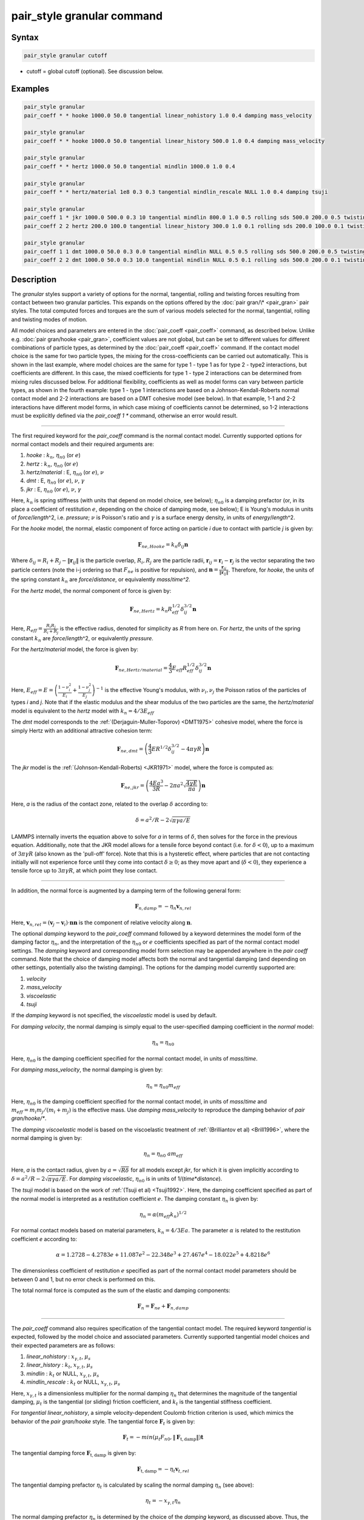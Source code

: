 .. index:: pair_style granular

pair_style granular command
===========================

Syntax
""""""

.. code-block:: LAMMPS

   pair_style granular cutoff

* cutoff = global cutoff (optional).  See discussion below.

Examples
""""""""

.. code-block:: LAMMPS

   pair_style granular
   pair_coeff * * hooke 1000.0 50.0 tangential linear_nohistory 1.0 0.4 damping mass_velocity

   pair_style granular
   pair_coeff * * hooke 1000.0 50.0 tangential linear_history 500.0 1.0 0.4 damping mass_velocity

   pair_style granular
   pair_coeff * * hertz 1000.0 50.0 tangential mindlin 1000.0 1.0 0.4

   pair_style granular
   pair_coeff * * hertz/material 1e8 0.3 0.3 tangential mindlin_rescale NULL 1.0 0.4 damping tsuji

   pair_style granular
   pair_coeff 1 * jkr 1000.0 500.0 0.3 10 tangential mindlin 800.0 1.0 0.5 rolling sds 500.0 200.0 0.5 twisting marshall
   pair_coeff 2 2 hertz 200.0 100.0 tangential linear_history 300.0 1.0 0.1 rolling sds 200.0 100.0 0.1 twisting marshall

   pair_style granular
   pair_coeff 1 1 dmt 1000.0 50.0 0.3 0.0 tangential mindlin NULL 0.5 0.5 rolling sds 500.0 200.0 0.5 twisting marshall
   pair_coeff 2 2 dmt 1000.0 50.0 0.3 10.0 tangential mindlin NULL 0.5 0.1 rolling sds 500.0 200.0 0.1 twisting marshall

Description
"""""""""""

The *granular* styles support a variety of options for the normal,
tangential, rolling and twisting forces resulting from contact between
two granular particles. This expands on the options offered by the
:doc:`pair gran/\* <pair_gran>` pair styles. The total computed forces
and torques are the sum of various models selected for the normal,
tangential, rolling and twisting modes of motion.

All model choices and parameters are entered in the
:doc:`pair_coeff <pair_coeff>` command, as described below.  Unlike
e.g. :doc:`pair gran/hooke <pair_gran>`, coefficient values are not
global, but can be set to different values for different combinations
of particle types, as determined by the :doc:`pair_coeff <pair_coeff>`
command.  If the contact model choice is the same for two particle
types, the mixing for the cross-coefficients can be carried out
automatically. This is shown in the last example, where model
choices are the same for type 1 - type 1 as for type 2 - type2
interactions, but coefficients are different. In this case, the
mixed coefficients for type 1 - type 2 interactions can be determined from
mixing rules discussed below.  For additional flexibility,
coefficients as well as model forms can vary between particle types,
as shown in the fourth example: type 1 - type 1 interactions are based
on a Johnson-Kendall-Roberts normal contact model and 2-2 interactions
are based on a DMT cohesive model (see below).  In that example, 1-1
and 2-2 interactions have different model forms, in which case mixing of
coefficients cannot be determined, so 1-2 interactions must be
explicitly defined via the *pair_coeff 1 \** command, otherwise an
error would result.

----------

The first required keyword for the *pair_coeff* command is the normal
contact model. Currently supported options for normal contact models
and their required arguments are:

1. *hooke* : :math:`k_n`, :math:`\eta_{n0}` (or :math:`e`)
2. *hertz* : :math:`k_n`, :math:`\eta_{n0}` (or :math:`e`)
3. *hertz/material* : E, :math:`\eta_{n0}` (or :math:`e`), :math:`\nu`
4. *dmt* : E, :math:`\eta_{n0}` (or :math:`e`), :math:`\nu`, :math:`\gamma`
5. *jkr* : E, :math:`\eta_{n0}` (or :math:`e`), :math:`\nu`, :math:`\gamma`

Here, :math:`k_n` is spring stiffness (with units that depend on model
choice, see below); :math:`\eta_{n0}` is a damping prefactor (or, in its
place a coefficient of restitution :math:`e`, depending on the choice of
damping mode, see below); E is Young's modulus in units of
*force*\ /\ *length*\ \^2, i.e. *pressure*\ ; :math:`\nu` is Poisson's ratio and
:math:`\gamma` is a surface energy density, in units of
*energy*\ /\ *length*\ \^2.

For the *hooke* model, the normal, elastic component of force acting
on particle *i* due to contact with particle *j* is given by:

.. math::

   \mathbf{F}_{ne, Hooke} = k_n \delta_{ij} \mathbf{n}

Where :math:`\delta_{ij} = R_i + R_j - \|\mathbf{r}_{ij}\|` is the particle
overlap, :math:`R_i, R_j` are the particle radii, :math:`\mathbf{r}_{ij} = \mathbf{r}_i - \mathbf{r}_j` is the vector separating the two
particle centers (note the i-j ordering so that :math:`F_{ne}` is
positive for repulsion), and :math:`\mathbf{n} = \frac{\mathbf{r}_{ij}}{\|\mathbf{r}_{ij}\|}`.  Therefore,
for *hooke*\ , the units of the spring constant :math:`k_n` are
*force*\ /\ *distance*\ , or equivalently *mass*\ /*time\^2*.

For the *hertz* model, the normal component of force is given by:

.. math::

   \mathbf{F}_{ne, Hertz} = k_n R_{eff}^{1/2}\delta_{ij}^{3/2} \mathbf{n}

Here, :math:`R_{eff} = \frac{R_i R_j}{R_i + R_j}` is the effective
radius, denoted for simplicity as *R* from here on.  For *hertz*\ , the
units of the spring constant :math:`k_n` are *force*\ /\ *length*\ \^2, or
equivalently *pressure*\ .

For the *hertz/material* model, the force is given by:

.. math::

   \mathbf{F}_{ne, Hertz/material} = \frac{4}{3} E_{eff} R_{eff}^{1/2}\delta_{ij}^{3/2} \mathbf{n}

Here, :math:`E_{eff} = E = \left(\frac{1-\nu_i^2}{E_i} + \frac{1-\nu_j^2}{E_j}\right)^{-1}` is the effective Young's
modulus, with :math:`\nu_i, \nu_j` the Poisson ratios of the particles of
types *i* and *j*\ . Note that if the elastic modulus and the shear
modulus of the two particles are the same, the *hertz/material* model
is equivalent to the *hertz* model with :math:`k_n = 4/3 E_{eff}`

The *dmt* model corresponds to the
:ref:`(Derjaguin-Muller-Toporov) <DMT1975>` cohesive model, where the force
is simply Hertz with an additional attractive cohesion term:

.. math::

   \mathbf{F}_{ne, dmt} = \left(\frac{4}{3} E R^{1/2}\delta_{ij}^{3/2} - 4\pi\gamma R\right)\mathbf{n}

The *jkr* model is the :ref:`(Johnson-Kendall-Roberts) <JKR1971>` model,
where the force is computed as:

.. math::

   \mathbf{F}_{ne, jkr} = \left(\frac{4Ea^3}{3R} - 2\pi a^2\sqrt{\frac{4\gamma E}{\pi a}}\right)\mathbf{n}

Here, *a* is the radius of the contact zone, related to the overlap
:math:`\delta` according to:

.. math::

   \delta = a^2/R - 2\sqrt{\pi \gamma a/E}

LAMMPS internally inverts the equation above to solve for *a* in terms
of :math:`\delta`, then solves for the force in the previous
equation. Additionally, note that the JKR model allows for a tensile
force beyond contact (i.e. for :math:`\delta < 0`), up to a maximum of
:math:`3\pi\gamma R` (also known as the 'pull-off' force).  Note that this
is a hysteretic effect, where particles that are not contacting
initially will not experience force until they come into contact
:math:`\delta \geq 0`; as they move apart and (:math:`\delta < 0`), they
experience a tensile force up to :math:`3\pi\gamma R`, at which point they
lose contact.

----------

In addition, the normal force is augmented by a damping term of the
following general form:

.. math::

   \mathbf{F}_{n,damp} = -\eta_n \mathbf{v}_{n,rel}

Here, :math:`\mathbf{v}_{n,rel} = (\mathbf{v}_j - \mathbf{v}_i) \cdot \mathbf{n} \mathbf{n}` is the component of relative velocity along
:math:`\mathbf{n}`.

The optional *damping* keyword to the *pair_coeff* command followed by
a keyword determines the model form of the damping factor :math:`\eta_n`,
and the interpretation of the :math:`\eta_{n0}` or :math:`e` coefficients
specified as part of the normal contact model settings. The *damping*
keyword and corresponding model form selection may be appended
anywhere in the *pair coeff* command.  Note that the choice of damping
model affects both the normal and tangential damping (and depending on
other settings, potentially also the twisting damping).  The options
for the damping model currently supported are:

1. *velocity*
2. *mass_velocity*
3. *viscoelastic*
4. *tsuji*

If the *damping* keyword is not specified, the *viscoelastic* model is
used by default.

For *damping velocity*\ , the normal damping is simply equal to the
user-specified damping coefficient in the *normal* model:

.. math::

   \eta_n = \eta_{n0}

Here, :math:`\eta_{n0}` is the damping coefficient specified for the normal
contact model, in units of *mass*\ /\ *time*\ .

For *damping mass_velocity*, the normal damping is given by:

.. math::

   \eta_n = \eta_{n0} m_{eff}

Here, :math:`\eta_{n0}` is the damping coefficient specified for the normal
contact model, in units of *mass*\ /\ *time* and
:math:`m_{eff} = m_i m_j/(m_i + m_j)` is the effective mass.
Use *damping mass_velocity* to reproduce the damping behavior of
*pair gran/hooke/\**.

The *damping viscoelastic* model is based on the viscoelastic
treatment of :ref:`(Brilliantov et al) <Brill1996>`, where the normal
damping is given by:

.. math::

   \eta_n = \eta_{n0}\ a m_{eff}

Here, *a* is the contact radius, given by :math:`a =\sqrt{R\delta}`
for all models except *jkr*\ , for which it is given implicitly according
to :math:`\delta = a^2/R - 2\sqrt{\pi \gamma a/E}`.  For *damping viscoelastic*\ ,
:math:`\eta_{n0}` is in units of 1/(\ *time*\ \*\ *distance*\ ).

The *tsuji* model is based on the work of :ref:`(Tsuji et al) <Tsuji1992>`. Here, the damping coefficient specified as part of
the normal model is interpreted as a restitution coefficient
:math:`e`. The damping constant :math:`\eta_n` is given by:

.. math::

   \eta_n = \alpha (m_{eff}k_n)^{1/2}

For normal contact models based on material parameters, :math:`k_n = 4/3Ea`.  The parameter :math:`\alpha` is related to the restitution
coefficient *e* according to:

.. math::

   \alpha = 1.2728-4.2783e+11.087e^2-22.348e^3+27.467e^4-18.022e^5+4.8218e^6

The dimensionless coefficient of restitution :math:`e` specified as part
of the normal contact model parameters should be between 0 and 1, but
no error check is performed on this.

The total normal force is computed as the sum of the elastic and
damping components:

.. math::

   \mathbf{F}_n = \mathbf{F}_{ne} + \mathbf{F}_{n,damp}

----------

The *pair_coeff* command also requires specification of the tangential
contact model. The required keyword *tangential* is expected, followed
by the model choice and associated parameters. Currently supported
tangential model choices and their expected parameters are as follows:

1. *linear_nohistory* : :math:`x_{\gamma,t}`, :math:`\mu_s`
2. *linear_history* : :math:`k_t`, :math:`x_{\gamma,t}`, :math:`\mu_s`
3. *mindlin* : :math:`k_t` or NULL, :math:`x_{\gamma,t}`, :math:`\mu_s`
4. *mindlin_rescale* : :math:`k_t` or NULL, :math:`x_{\gamma,t}`, :math:`\mu_s`

Here, :math:`x_{\gamma,t}` is a dimensionless multiplier for the normal
damping :math:`\eta_n` that determines the magnitude of the tangential
damping, :math:`\mu_t` is the tangential (or sliding) friction
coefficient, and :math:`k_t` is the tangential stiffness coefficient.

For *tangential linear_nohistory*, a simple velocity-dependent Coulomb
friction criterion is used, which mimics the behavior of the *pair
gran/hooke* style. The tangential force :math:`\mathbf{F}_t` is given by:

.. math::

   \mathbf{F}_t =  -min(\mu_t F_{n0}, \|\mathbf{F}_\mathrm{t,damp}\|) \mathbf{t}

The tangential damping force :math:`\mathbf{F}_\mathrm{t,damp}` is given by:

.. math::

   \mathbf{F}_\mathrm{t,damp} = -\eta_t \mathbf{v}_{t,rel}

The tangential damping prefactor :math:`\eta_t` is calculated by scaling
the normal damping :math:`\eta_n` (see above):

.. math::

   \eta_t = -x_{\gamma,t} \eta_n

The normal damping prefactor :math:`\eta_n` is determined by the choice
of the *damping* keyword, as discussed above.  Thus, the *damping*
keyword also affects the tangential damping.  The parameter
:math:`x_{\gamma,t}` is a scaling coefficient. Several works in the
literature use :math:`x_{\gamma,t} = 1` (:ref:`Marshall <Marshall2009>`,
:ref:`Tsuji et al <Tsuji1992>`, :ref:`Silbert et al <Silbert2001>`).  The relative
tangential velocity at the point of contact is given by
:math:`\mathbf{v}_{t, rel} = \mathbf{v}_{t} - (R_i\mathbf{\Omega}_i + R_j\mathbf{\Omega}_j) \times \mathbf{n}`, where :math:`\mathbf{v}_{t} = \mathbf{v}_r - \mathbf{v}_r\cdot\mathbf{n}\mathbf{n}`,
:math:`\mathbf{v}_r = \mathbf{v}_j - \mathbf{v}_i` .
The direction of the applied force is :math:`\mathbf{t} = \mathbf{v_{t,rel}}/\|\mathbf{v_{t,rel}}\|` .

The normal force value :math:`F_{n0}` used to compute the critical force
depends on the form of the contact model. For non-cohesive models
(\ *hertz*\ , *hertz/material*\ , *hooke*\ ), it is given by the magnitude of
the normal force:

.. math::

   F_{n0} = \|\mathbf{F}_n\|

For cohesive models such as *jkr* and *dmt*\ , the critical force is
adjusted so that the critical tangential force approaches :math:`\mu_t F_{pulloff}`, see :ref:`Marshall <Marshall2009>`, equation 43, and
:ref:`Thornton <Thornton1991>`.  For both models, :math:`F_{n0}` takes the
form:

.. math::

   F_{n0} = \|\mathbf{F}_ne + 2 F_{pulloff}\|

Where :math:`F_{pulloff} = 3\pi \gamma R` for *jkr*\ , and
:math:`F_{pulloff} = 4\pi \gamma R` for *dmt*\ .

The remaining tangential options all use accumulated tangential displacement,
or accumulated tangential force (i.e. contact history). This is discussed
in details below for accumulated tangential displacement in the context
of the *linear_history* option. The same treatment of the accumulated 
displacement, or accumulated force, applies to the other options as well.

For *tangential linear_history*, the tangential force is given by:

.. math::

   \mathbf{F}_t =  -min(\mu_t F_{n0}, \|-k_t\mathbf{\xi} + \mathbf{F}_\mathrm{t,damp}\|) \mathbf{t}

Here, :math:`\mathbf{\xi}` is the tangential displacement accumulated
during the entire duration of the contact:

.. math::

   \mathbf{\xi} = \int_{t0}^t \mathbf{v}_{t,rel}(\tau) \mathrm{d}\tau

This accumulated tangential displacement must be adjusted to account
for changes in the frame of reference of the contacting pair of
particles during contact. This occurs due to the overall motion of the
contacting particles in a rigid-body-like fashion during the duration
of the contact. There are two modes of motion that are relevant: the
'tumbling' rotation of the contacting pair, which changes the
orientation of the plane in which tangential displacement occurs; and
'spinning' rotation of the contacting pair about the vector connecting
their centers of mass (:math:`\mathbf{n}`).  Corrections due to the
former mode of motion are made by rotating the accumulated
displacement into the plane that is tangential to the contact vector
at each step, or equivalently removing any component of the tangential
displacement that lies along :math:`\mathbf{n}`, and rescaling to
preserve the magnitude.  This follows the discussion in
:ref:`Luding <Luding2008>`, see equation 17 and relevant discussion in that
work:

.. math::

   \mathbf{\xi} = \left(\mathbf{\xi'} - (\mathbf{n} \cdot \mathbf{\xi'})\mathbf{n}\right) \frac{\|\mathbf{\xi'}\|}{\|\mathbf{\xi'}\| - \mathbf{n}\cdot\mathbf{\xi'}}

Here, :math:`\mathbf{\xi'}` is the accumulated displacement prior to the
current time step and :math:`\mathbf{\xi}` is the corrected
displacement. Corrections to the displacement due to the second mode
of motion described above (rotations about :math:`\mathbf{n}`) are not
currently implemented, but are expected to be minor for most
simulations.

Furthermore, when the tangential force exceeds the critical force, the
tangential displacement is re-scaled to match the value for the
critical force (see :ref:`Luding <Luding2008>`, equation 20 and related
discussion):

.. math::

   \mathbf{\xi} = -\frac{1}{k_t}\left(\mu_t F_{n0}\mathbf{t} - \mathbf{F}_{t,damp}\right)

The tangential force is added to the total normal force (elastic plus
damping) to produce the total force on the particle. The tangential
force also acts at the contact point (defined as the center of the
overlap region) to induce a torque on each particle according to:

.. math::

   \mathbf{\tau}_i = -(R_i - 0.5 \delta) \mathbf{n} \times \mathbf{F}_t

.. math::

   \mathbf{\tau}_j = -(R_j - 0.5 \delta) \mathbf{n} \times \mathbf{F}_t

For *tangential mindlin*\ , the :ref:`Mindlin <Mindlin1949>` no-slip solution
is used which differs from the *linear_history* option by an additional factor
of *a*\ , the radius of the contact region. The tangential stiffness depends
on the radius of the contact region and the force must therefore be computed
incrementally. The accumulated tangential force characterizes the contact history.
The increment of the elastic component of the tangential force :math:`\mathbf{F}_{te}`
is given by:

.. math::

   \mathrm{d}\mathbf{F}_{te} = -k_t a \mathbf{v}_{t,rel} \mathrm{d}\tau
   
The tangential force is given by:

.. math::

   \mathbf{F}_t =  -min(\mu_t F_{n0}, \|\mathbf{F}_{te} + \mathbf{F}_\mathrm{t,damp}\|) \mathbf{t}

Here, *a* is the radius of the contact region, given by :math:`a =\sqrt{R\delta}`
for all normal contact models, except for *jkr*\ , where it is given
implicitly by :math:`\delta = a^2/R - 2\sqrt{\pi \gamma a/E}`, see
discussion above. To match the Mindlin solution, one should set
:math:`k_t = 8G_{eff}`, where :math:`G` is the effective shear modulus given by:

.. math::

   G_{eff} = \left(\frac{2-\nu_i}{G_i} + \frac{2-\nu_j}{G_j}\right)^{-1}
   
where :math:`G` is the shear modulus, related to Young's modulus :math:`E`
and Poisson's ratio :math:`\nu` by :math:`G = E/(2(1+\nu))`. This can also be
achieved by specifying *NULL* for :math:`k_t`, in which case a
normal contact model that specifies material parameters :math:`E` and
:math:`\nu` is required (e.g. *hertz/material*\ , *dmt* or *jkr*\ ). In this
case, mixing of the shear modulus for different particle types *i* and
*j* is done according to the formula above.



The *mindlin_rescale* option uses the same form as *mindlin*\ , but the
magnitude of the tangential force is re-scaled as the contact
unloads, i.e. if :math:`a < a_{t_{n-1}}`:

.. math::

   \mathbf{F}_{te} = \mathbf{F}_{te, t_{n-1}} \frac{a}{a_{t_{n-1}}}

Here, :math:`t_{n-1}` indicates the value at the previous time
step. This rescaling accounts for the fact that a decrease in the
contact area upon unloading leads to the contact being unable to
support the previous tangential loading, and spurious energy is
created without the rescaling above (:ref:`Walton <WaltonPC>` ). See also
discussion in :ref:`Thornton et al, 2013 <Thornton2013>` , particularly
equation 18(b) of that work and associated discussion.

----------

The optional *rolling* keyword enables rolling friction, which resists
pure rolling motion of particles. The options currently supported are:

1. *none*
2. *sds* : :math:`k_{roll}`, :math:`\gamma_{roll}`, :math:`\mu_{roll}`

If the *rolling* keyword is not specified, the model defaults to *none*\ .

For *rolling sds*\ , rolling friction is computed via a
spring-dashpot-slider, using a 'pseudo-force' formulation, as detailed
by :ref:`Luding <Luding2008>`. Unlike the formulation in
:ref:`Marshall <Marshall2009>`, this allows for the required adjustment of
rolling displacement due to changes in the frame of reference of the
contacting pair.  The rolling pseudo-force is computed analogously to
the tangential force:

.. math::

   \mathbf{F}_{roll,0} =  k_{roll} \mathbf{\xi}_{roll}  - \gamma_{roll} \mathbf{v}_{roll}

Here, :math:`\mathbf{v}_{roll} = -R(\mathbf{\Omega}_i - \mathbf{\Omega}_j) \times \mathbf{n}` is the relative rolling
velocity, as given in :ref:`Wang et al <Wang2015>` and
:ref:`Luding <Luding2008>`. This differs from the expressions given by :ref:`Kuhn and Bagi <Kuhn2004>` and used in :ref:`Marshall <Marshall2009>`; see :ref:`Wang et al <Wang2015>` for details. The rolling displacement is given by:

.. math::

   \mathbf{\xi}_{roll} = \int_{t_0}^t \mathbf{v}_{roll} (\tau) \mathrm{d} \tau

A Coulomb friction criterion truncates the rolling pseudo-force if it
exceeds a critical value:

.. math::

   \mathbf{F}_{roll} =  min(\mu_{roll} F_{n,0}, \|\mathbf{F}_{roll,0}\|)\mathbf{k}

Here, :math:`\mathbf{k} = \mathbf{v}_{roll}/\|\mathbf{v}_{roll}\|` is the direction of
the pseudo-force.  As with tangential displacement, the rolling
displacement is rescaled when the critical force is exceeded, so that
the spring length corresponds the critical force. Additionally, the
displacement is adjusted to account for rotations of the frame of
reference of the two contacting particles in a manner analogous to the
tangential displacement.

The rolling pseudo-force does not contribute to the total force on
either particle (hence 'pseudo'), but acts only to induce an equal and
opposite torque on each particle, according to:

.. math::

   \tau_{roll,i} =  R_{eff} \mathbf{n} \times \mathbf{F}_{roll}

.. math::

   \tau_{roll,j} =  -\tau_{roll,i}

----------

The optional *twisting* keyword enables twisting friction, which
resists rotation of two contacting particles about the vector
:math:`\mathbf{n}` that connects their centers. The options currently
supported are:

1. *none*
2. *sds* : :math:`k_{twist}`, :math:`\gamma_{twist}`, :math:`\mu_{twist}`
3. *marshall*

If the *twisting* keyword is not specified, the model defaults to *none*\ .

For both *twisting sds* and *twisting marshall*\ , a history-dependent
spring-dashpot-slider is used to compute the twisting torque. Because
twisting displacement is a scalar, there is no need to adjust for
changes in the frame of reference due to rotations of the particle
pair. The formulation in :ref:`Marshall <Marshall2009>` therefore provides
the most straightforward treatment:

.. math::

   \tau_{twist,0} = -k_{twist}\xi_{twist} - \gamma_{twist}\Omega_{twist}

Here :math:`\xi_{twist} = \int_{t_0}^t \Omega_{twist} (\tau) \mathrm{d}\tau` is the twisting angular displacement, and
:math:`\Omega_{twist} = (\mathbf{\Omega}_i - \mathbf{\Omega}_j) \cdot \mathbf{n}` is the relative twisting angular velocity. The torque
is then truncated according to:

.. math::

   \tau_{twist} = min(\mu_{twist} F_{n,0}, \tau_{twist,0})

Similar to the sliding and rolling displacement, the angular
displacement is rescaled so that it corresponds to the critical value
if the twisting torque exceeds this critical value:

.. math::

   \xi_{twist} = \frac{1}{k_{twist}} (\mu_{twist} F_{n,0}sgn(\Omega_{twist}) - \gamma_{twist}\Omega_{twist})

For *twisting sds*\ , the coefficients :math:`k_{twist}, \gamma_{twist}`
and :math:`\mu_{twist}` are simply the user input parameters that follow
the *twisting sds* keywords in the *pair_coeff* command.

For *twisting_marshall*, the coefficients are expressed in terms of
sliding friction coefficients, as discussed in
:ref:`Marshall <Marshall2009>` (see equations 32 and 33 of that work):

.. math::

   k_{twist} = 0.5k_ta^2

.. math::

   \eta_{twist} = 0.5\eta_ta^2

.. math::

   \mu_{twist} = \frac{2}{3}a\mu_t

Finally, the twisting torque on each particle is given by:

.. math::

   \mathbf{\tau}_{twist,i} = \tau_{twist}\mathbf{n}

.. math::

   \mathbf{\tau}_{twist,j} = -\mathbf{\tau}_{twist,i}

----------

The *granular* pair style can reproduce the behavior of the
*pair gran/\** styles with the appropriate settings (some very
minor differences can be expected due to corrections in
displacement history frame-of-reference, and the application
of the torque at the center of the contact rather than
at each particle). The first example above
is equivalent to *pair gran/hooke 1000.0 NULL 50.0 50.0 0.4 1*\ .
The second example is equivalent to
*pair gran/hooke/history 1000.0 500.0 50.0 50.0 0.4 1*\ .
The third example is equivalent to
*pair gran/hertz/history 1000.0 500.0 50.0 50.0 0.4 1*\ .

----------

LAMMPS automatically sets pairwise cutoff values for *pair_style
granular* based on particle radii (and in the case of *jkr* pull-off
distances). In the vast majority of situations, this is adequate.
However, a cutoff value can optionally be appended to the *pair_style
granular* command to specify a global cutoff (i.e. a cutoff for all
atom types). Additionally, the optional *cutoff* keyword can be passed
to the *pair_coeff* command, followed by a cutoff value.  This will
set a pairwise cutoff for the atom types in the *pair_coeff* command.
These options may be useful in some rare cases where the automatic
cutoff determination is not sufficient, e.g.  if particle diameters
are being modified via the *fix adapt* command. In that case, the
global cutoff specified as part of the *pair_style granular* command
is applied to all atom types, unless it is overridden for a given atom
type combination by the *cutoff* value specified in the *pair coeff*
command.  If *cutoff* is only specified in the *pair coeff* command
and no global cutoff is appended to the *pair_style granular* command,
then LAMMPS will use that cutoff for the specified atom type
combination, and automatically set pairwise cutoffs for the remaining
atom types.

----------

Styles with a *gpu*\ , *intel*\ , *kk*\ , *omp*\ , or *opt* suffix are
functionally the same as the corresponding style without the suffix.
They have been optimized to run faster, depending on your available
hardware, as discussed on the :doc:`Speed packages <Speed_packages>` doc
page.  The accelerated styles take the same arguments and should
produce the same results, except for round-off and precision issues.

These accelerated styles are part of the GPU, USER-INTEL, KOKKOS,
USER-OMP and OPT packages, respectively.  They are only enabled if
LAMMPS was built with those packages.  See the :doc:`Build package <Build_package>` doc page for more info.

You can specify the accelerated styles explicitly in your input script
by including their suffix, or you can use the :doc:`-suffix command-line switch <Run_options>` when you invoke LAMMPS, or you can use the
:doc:`suffix <suffix>` command in your input script.

See the :doc:`Speed packages <Speed_packages>` doc page for more
instructions on how to use the accelerated styles effectively.

----------

**Mixing, shift, table, tail correction, restart, rRESPA info**\ :

The :doc:`pair_modify <pair_modify>` mix, shift, table, and tail options
are not relevant for granular pair styles.

Mixing of coefficients is carried out using geometric averaging for
most quantities, e.g. if friction coefficient for type 1-type 1
interactions is set to :math:`\mu_1`, and friction coefficient for type
2-type 2 interactions is set to :math:`\mu_2`, the friction coefficient
for type1-type2 interactions is computed as :math:`\sqrt{\mu_1\mu_2}`
(unless explicitly specified to a different value by a *pair_coeff 1 2
...* command). The exception to this is elastic modulus, only
applicable to *hertz/material*\ , *dmt* and *jkr* normal contact
models. In that case, the effective elastic modulus is computed as:

.. math::

   E_{eff,ij} = \left(\frac{1-\nu_i^2}{E_i} + \frac{1-\nu_j^2}{E_j}\right)^{-1}

If the *i-j* coefficients :math:`E_{ij}` and :math:`\nu_{ij}` are
explicitly specified, the effective modulus is computed as:

.. math::

   E_{eff,ij} = \left(\frac{1-\nu_{ij}^2}{E_{ij}} + \frac{1-\nu_{ij}^2}{E_{ij}}\right)^{-1}

or

.. math::

   E_{eff,ij} = \frac{E_{ij}}{2(1-\nu_{ij})}

These pair styles write their information to :doc:`binary restart files <restart>`, so a pair_style command does not need to be
specified in an input script that reads a restart file.

These pair styles can only be used via the *pair* keyword of the
:doc:`run_style respa <run_style>` command.  They do not support the
*inner*\ , *middle*\ , *outer* keywords.

The single() function of these pair styles returns 0.0 for the energy
of a pairwise interaction, since energy is not conserved in these
dissipative potentials.  It also returns only the normal component of
the pairwise interaction force.  However, the single() function also
calculates 12 extra pairwise quantities.  The first 3 are the
components of the tangential force between particles I and J, acting
on particle I.  The fourth is the magnitude of this tangential force.
The next 3 (5-7) are the components of the rolling torque acting on
particle I. The next entry (8) is the magnitude of the rolling torque.
The next entry (9) is the magnitude of the twisting torque acting
about the vector connecting the two particle centers.
The last 3 (10-12) are the components of the vector connecting
the centers of the two particles (x_I - x_J).

These extra quantities can be accessed by the :doc:`compute pair/local <compute_pair_local>` command, as *p1*\ , *p2*\ , ...,
*p12*\ .

----------

Restrictions
""""""""""""

All the granular pair styles are part of the GRANULAR package.  It is
only enabled if LAMMPS was built with that package.  See the :doc:`Build package <Build_package>` doc page for more info.

These pair styles require that atoms store torque and angular velocity
(omega) as defined by the :doc:`atom_style <atom_style>`.  They also
require a per-particle radius is stored.  The *sphere* atom style does
all of this.

This pair style requires you to use the :doc:`comm_modify vel yes <comm_modify>` command so that velocities are stored by ghost
atoms.

These pair styles will not restart exactly when using the
:doc:`read_restart <read_restart>` command, though they should provide
statistically similar results.  This is because the forces they
compute depend on atom velocities.  See the
:doc:`read_restart <read_restart>` command for more details.

Related commands
""""""""""""""""

:doc:`pair_coeff <pair_coeff>`
:doc:`pair gran/\* <pair_gran>`

Default
"""""""

For the *pair_coeff* settings: *damping viscoelastic*\ , *rolling none*\ ,
*twisting none*\ .

**References:**

.. _Brill1996:

**(Brilliantov et al, 1996)** Brilliantov, N. V., Spahn, F., Hertzsch,
J. M., & Poschel, T. (1996).  Model for collisions in granular
gases. Physical review E, 53(5), 5382.

.. _Tsuji1992:

**(Tsuji et al, 1992)** Tsuji, Y., Tanaka, T., & Ishida,
T. (1992). Lagrangian numerical simulation of plug flow of
cohesionless particles in a horizontal pipe. Powder technology, 71(3),
239-250.

.. _JKR1971:

**(Johnson et al, 1971)** Johnson, K. L., Kendall, K., & Roberts,
A. D. (1971).  Surface energy and the contact of elastic
solids. Proc. R. Soc. Lond. A, 324(1558), 301-313.

.. _DMT1975:

**Derjaguin et al, 1975)** Derjaguin, B. V., Muller, V. M., & Toporov,
Y. P. (1975). Effect of contact deformations on the adhesion of
particles. Journal of Colloid and interface science, 53(2), 314-326.

.. _Luding2008:

**(Luding, 2008)** Luding, S. (2008). Cohesive, frictional powders:
contact models for tension. Granular matter, 10(4), 235.

.. _Marshall2009:

**(Marshall, 2009)** Marshall, J. S. (2009). Discrete-element modeling
of particulate aerosol flows.  Journal of Computational Physics,
228(5), 1541-1561.

.. _Silbert2001:

**(Silbert, 2001)** Silbert, L. E., Ertas, D., Grest, G. S., Halsey,
T. C., Levine, D., & Plimpton, S. J. (2001).  Granular flow down an
inclined plane: Bagnold scaling and rheology. Physical Review E,
64(5), 051302.

.. _Kuhn2004:

**(Kuhn and Bagi, 2005)** Kuhn, M. R., & Bagi, K. (2004). Contact
rolling and deformation in granular media.  International journal of
solids and structures, 41(21), 5793-5820.

.. _Wang2015:

**(Wang et al, 2015)** Wang, Y., Alonso-Marroquin, F., & Guo,
W. W. (2015).  Rolling and sliding in 3-D discrete element
models. Particuology, 23, 49-55.

.. _Thornton1991:

**(Thornton, 1991)** Thornton, C. (1991). Interparticle sliding in the
presence of adhesion.  J. Phys. D: Appl. Phys. 24 1942

.. _Mindlin1949:

**(Mindlin, 1949)** Mindlin, R. D. (1949). Compliance of elastic bodies
in contact.  J. Appl. Mech., ASME 16, 259-268.

.. _Thornton2013:

**(Thornton et al, 2013)** Thornton, C., Cummins, S. J., & Cleary,
P. W. (2013).  An investigation of the comparative behavior of
alternative contact force models during inelastic collisions. Powder
Technology, 233, 30-46.

.. _WaltonPC:

**(Otis R. Walton)** Walton, O.R., Personal Communication
